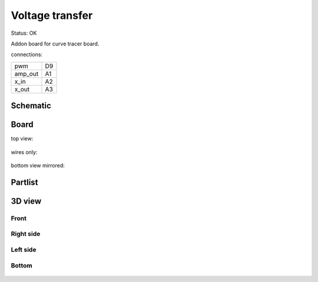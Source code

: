 ================
Voltage transfer
================

Status: OK

Addon board for curve tracer board.

connections:

======== =======
pwm      D9
amp_out  A1
x_in     A2
x_out    A3
======== =======

..  [[[cog
..  s=open('docs/template1.txt').read().format(project='voltagetransfer')
..  cog.outl(s)
..  ]]]

Schematic
----------

      .. eagle-image:: voltagetransfer.sch
                :resolution: 150

.. raw:: latex

  \newpage % hard pagebreak at exactly this position 

Board
----------

top view:

      .. eagle-image:: voltagetransfer.brd
                :command:   display all
                :resolution: 300

wires only:

      .. eagle-image:: voltagetransfer.brd
                :resolution: 300
                :layers: document, pads, vias, top, dimension

bottom view mirrored:

      .. eagle-image:: voltagetransfer.brd
                :resolution: 300
                :layers: pads, vias, bottom, dimension
                :mirror:


Partlist
----------

      .. eagle-partlist:: voltagetransfer.brd
            :header: part, value , position

3D view
----------

------------
Front
------------

      .. eagle-image3d:: voltagetransfer.brd

------------
Right side
------------

      .. eagle-image3d:: voltagetransfer.brd
            :pcbrotate:  90,45,90

------------
Left side
------------

      .. eagle-image3d:: voltagetransfer.brd
            :pcbrotate:  90,-45,-90

------------
Bottom
------------

      .. eagle-image3d:: voltagetransfer.brd
            :pcbrotate:  0,0,180


          

..  [[[end]]]

